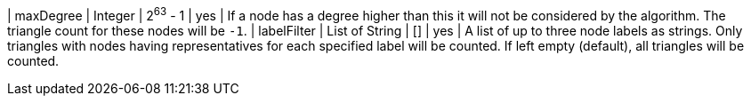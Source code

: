 // DO NOT EDIT: File generated automatically by the process_conf.py script
| maxDegree | Integer | 2^63^ - 1 | yes | If a node has a degree higher than this it will not be considered by the algorithm. The triangle count for these nodes will be `-1`.
| labelFilter | List of String | [] | yes | A list of up to three node labels as strings. Only triangles with nodes having representatives for each specified label will be counted. If left empty (default), all triangles will be counted.
